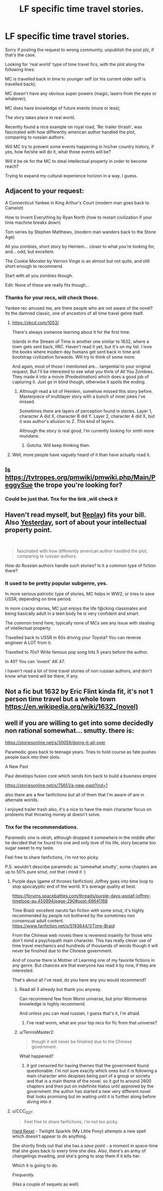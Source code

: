 #+TITLE: LF specific time travel stories.

* LF specific time travel stories.
:PROPERTIES:
:Author: Yeongua
:Score: 16
:DateUnix: 1615377640.0
:DateShort: 2021-Mar-10
:END:
Sorry if posting the request to wrong community, unpublish the post plz, if that's the case.

Looking for 'real world' type of time travel fics, with the plot along the following lines:

MC is travelled back in time to younger self (or his current older self is travelled back);

MC doesn't have any obvious super powers (magic, lasers from the eyes or whatever);

MC does have knowledge of future events (more or less);

The story takes place in real world.

Recently found a nice example on royal road, 'Re: trailer thrash', was fascinated with how differently american author handled the plot, comparing to russian authors.

Will MC try to prevent some events happening in his/her country history, if yes, how he/she will do it, what those events will be?

Will it be ok for the MC to steal intellectual property in order to become reach?

Trying to expand my cultural experience horizon in a way, I guess.


** Adjacent to your request:

A Connecticut Yankee in King Arthur's Court (modern man goes back to Camelot)

How to Invent Everything by Ryan North (how to restart civilization if your time machine breaks down)

Tom series by Stephen Matthews, (modern man wanders back to the Stone Age)

All you zombies, short story by Heinlein... closer to what you're looking for, and... odd, but excellent.

The Cookie Monster by Vernon Vinge is an almost but not quite, and still short enough to recommend.

Start with all you zombies though.

Edit: None of these are really fits though...
:PROPERTIES:
:Author: cysghost
:Score: 9
:DateUnix: 1615392794.0
:DateShort: 2021-Mar-10
:END:

*** Thanks for your recs, will check those.

Yankee rec amused me, are there people who are not aware of the novel? Its the damned classic, one of ancestors of all time travel genre itself.
:PROPERTIES:
:Author: Yeongua
:Score: 3
:DateUnix: 1615400733.0
:DateShort: 2021-Mar-10
:END:

**** [[https://xkcd.com/1053/]]

There's always someone learning about it for the first time.

Islands in the Stream of Time is another one similar to 1632, where a town gets sent back, IIRC. Haven't read it yet, but it's on my list. I love the books where modern day humans get sent back in time and bootstrap civilization forwards. Will try to think of some more.

And again, most of those I mentioned are... tangential to your original request. But I'll be interested to see what you think of All You Zombies. They made it into a movie (Predestination) which does a good job of capturing it. Just go in blind though, otherwise it spoils the ending.
:PROPERTIES:
:Author: cysghost
:Score: 9
:DateUnix: 1615401372.0
:DateShort: 2021-Mar-10
:END:

***** Although read a lot of Heinlein, somehow missed this story before. Masterpiece of multilayer story with a bunch of inner jokes i've missed.

Sometimes there are layers of perception found in stories. Layer 1, character A did X, character B did Y. Layer 2, character A did X, but it was author's allusion to Z. This kind of layers.

Although the story is real good, I'm currently looking for smth more mundane.
:PROPERTIES:
:Author: Yeongua
:Score: 2
:DateUnix: 1615403432.0
:DateShort: 2021-Mar-10
:END:

****** Gotcha. Will keep thinking then.
:PROPERTIES:
:Author: cysghost
:Score: 1
:DateUnix: 1615403498.0
:DateShort: 2021-Mar-10
:END:


**** Well, more people have vaguely heard of it than have actually read it.
:PROPERTIES:
:Author: CronoDAS
:Score: 1
:DateUnix: 1615422936.0
:DateShort: 2021-Mar-11
:END:


** Is [[https://tvtropes.org/pmwiki/pmwiki.php/Main/PeggySue]] the trope you're looking for?
:PROPERTIES:
:Author: CronoDAS
:Score: 5
:DateUnix: 1615422672.0
:DateShort: 2021-Mar-11
:END:

*** Could be just that. Tnx for the link ,will check it
:PROPERTIES:
:Author: Yeongua
:Score: 1
:DateUnix: 1615423644.0
:DateShort: 2021-Mar-11
:END:


** Haven't read myself, but [[https://en.wikipedia.org/wiki/Replay_(Grimwood_novel][Replay]]) fits your bill. Also [[https://www.imdb.com/title/tt8079248/][Yesterday]], sort of about your intellectual property point.

​

#+begin_quote
  fascinated with how differently american author handled the plot, comparing to russian authors.
#+end_quote

How do Russian authors handle such stories? Is it a common type of fiction there?
:PROPERTIES:
:Author: the_terran
:Score: 6
:DateUnix: 1615381083.0
:DateShort: 2021-Mar-10
:END:

*** It used to be pretty popular subgenre, yes.

In more serious patriotic type of stories, MC helps in WW2, or tries to save USSR, depending on time period.

In more cracky stories, MC just enjoys the life f@cking classmates and being basically adult in a teen body he is very confident and smart.

The common trend here, typically none of MCs see any issue with stealing of intellectual property.

Travelled back to USSR in 60s driving your Toyota? You can reverse engineer A LOT from it.

Travelled to 70s? Write famous pop song hits 5 years before the author.

In 40? You can 'invent' AK 47.

I haven't read a lot of time travel stories of non russian authors, and don't know what trend will be there, if any.
:PROPERTIES:
:Author: Yeongua
:Score: 6
:DateUnix: 1615390070.0
:DateShort: 2021-Mar-10
:END:


** Not a fic but 1632 by Eric Flint kinda fit, it's not 1 person time travel but a whole town [[https://en.wikipedia.org/wiki/1632_(novel)]]
:PROPERTIES:
:Author: AmarakSpider
:Score: 4
:DateUnix: 1615379405.0
:DateShort: 2021-Mar-10
:END:


** well if you are willing to get into some decidedly non rational somewhat... smutty. there is:

[[https://storiesonline.net/s/30059/doing-it-all-over]]

Paramedic goes back to teenage years.  Tries to hold course as fate pushes people back into their slots.   

A New Past 

Paul develops fusion core which sends him back to build a business empire

[[https://storiesonline.net/s/75651/a-new-past?ind=1]]

also there are a few fanfictions but all of them that I'm aware of are in alternate worlds.

I enjoyed trailer trash also, it's a nice to have the main character focus on problems that throwing money at doesn't solve.
:PROPERTIES:
:Author: Blubberfish819
:Score: 3
:DateUnix: 1615396181.0
:DateShort: 2021-Mar-10
:END:

*** Tnx for the recommendations.

Paramedic one is okish, although dropped it somewhere in the middle after he decided that he found his one and only love of his life, story became too sugar sweet to my taste.

Feel free to share fanfictions, i'm not too picky.

P.S. wouldn't describe paramedic as 'somewhat smutty', some chapters are up to 50% pure smut, not that i mind it :)
:PROPERTIES:
:Author: Yeongua
:Score: 3
:DateUnix: 1615396859.0
:DateShort: 2021-Mar-10
:END:

**** Purple days (game of thrones fanfiction)  Joffrey goes into time loop to stop apocalyptic end of the world.  It's average quality at best. 

[[https://forums.spacebattles.com/threads/purple-days-asoiaf-joffrey-timeloop-au.450894/page-290#post-66641168]]

Time Braid:  excellent naruto fan fiction with some smut, it's highly recommended by people not bothered by the sometimes non consensual adult content.\\
[[https://www.fanfiction.net/s/5193644/1/Time-Braid]]

From the Chinese web novels there is reverend insanity for those who don't mind a psychopath main character. This has really clever use of time travel mechanics and hundreds of thousands of words though it will never be finished due to the Chinese government.

And of course there is Mother of Learning one of my favorite fictions in any genre.  But chances are that everyone has read it by now, if they are interested. 

That's about all I've read, do you have any you would recommend? 
:PROPERTIES:
:Author: Blubberfish819
:Score: 5
:DateUnix: 1615399577.0
:DateShort: 2021-Mar-10
:END:

***** Read all 3 already but thank you anyway.

Can recommend few from Worm universe, but prior Wormverse knowledge is highly recommend.

And unless you can read russian, I guess that's it, I'm afraid.
:PROPERTIES:
:Author: Yeongua
:Score: 2
:DateUnix: 1615400510.0
:DateShort: 2021-Mar-10
:END:

****** I've read worm, what are your top recs for fic from that universe?
:PROPERTIES:
:Author: Jswiftian
:Score: 2
:DateUnix: 1615862184.0
:DateShort: 2021-Mar-16
:END:


***** u/TennisMaster2:
#+begin_quote
  though it will never be finished due to the Chinese government.
#+end_quote

What happened?
:PROPERTIES:
:Author: TennisMaster2
:Score: 2
:DateUnix: 1615674385.0
:DateShort: 2021-Mar-14
:END:

****** it got censored for having themes that the government found questionable. I'm not sure exactly which ones but it is following a main character who despises being part of a group or society and that is a main theme of the novel. so it got to around 2600 chapters and then put on indefinite hiatus until approved by the government. the author has started a new very different novel that looks promising but im waiting until it is further along before diving into it
:PROPERTIES:
:Author: Blubberfish819
:Score: 3
:DateUnix: 1615677657.0
:DateShort: 2021-Mar-14
:END:


**** u/CCC_037:
#+begin_quote
  Feel free to share fanfictions, i'm not too picky.
#+end_quote

[[https://www.fimfiction.net/story/67362/hard-reset][Hard Reset]] - Twilight Sparkle (My Little Pony) attempts a new spell which doesn't appear to do anything.

She shortly finds out that she has a /save point/ - a moment in space-time that she goes back to every time she dies. Also, there's an army of changelings invading, and she's going to stop them if it kills her.

Which it is going to do.

/Frequently/.

(Has a couple of sequels as well)

For obvious reasons, not exactly real-world-ish.
:PROPERTIES:
:Author: CCC_037
:Score: 3
:DateUnix: 1615453439.0
:DateShort: 2021-Mar-11
:END:


*** BTW is there a way to download book from stories online? Maybe some on-line converter? Fichub unfortunately doesn't support this site.
:PROPERTIES:
:Author: Yeongua
:Score: 1
:DateUnix: 1615401389.0
:DateShort: 2021-Mar-10
:END:

**** [[https://www.mobileread.com/forums/showthread.php?t=259221][FanFicFare]] supports a ton of Web sites, including storiesonline. It can be used as a standalone program or as a Calibre plugin.
:PROPERTIES:
:Author: ahasuerus_isfdb
:Score: 1
:DateUnix: 1615429952.0
:DateShort: 2021-Mar-11
:END:


** Cross-Time Engineer, by Leo Frankowsky is a novel about a modern day person who goes back to 1231 where he starts an industrial revolution to prepare the country for the moguls.
:PROPERTIES:
:Author: best_cat
:Score: 3
:DateUnix: 1615409868.0
:DateShort: 2021-Mar-11
:END:

*** The main focus of the story will be technology and describing of how to build a nuclear reactor out of shit and sticks, I'm afraid.

Looking for stories with a focus on 'software' part. People and their interactions.

The story provided above looks promising so far.

[[https://storiesonline.net/s/75651:149874/a-new-past-chapter-1]]

Nevertheless, thank you for your recommendation, will check it later.
:PROPERTIES:
:Author: Yeongua
:Score: 1
:DateUnix: 1615411173.0
:DateShort: 2021-Mar-11
:END:

**** Actually, it's more about the societal impacts and the military implications with a small dose of "what allowed him to go back in the first place?" The MC's main driver is "oh, hey, the Mongols are going to show up in two years and kill everyone. I should do something about that."
:PROPERTIES:
:Author: eaglejarl
:Score: 1
:DateUnix: 1615632768.0
:DateShort: 2021-Mar-13
:END:


** *Replay* completely covers and exhausts the topics you mentioned.
:PROPERTIES:
:Author: Freevoulous
:Score: 3
:DateUnix: 1615459069.0
:DateShort: 2021-Mar-11
:END:

*** Link please?
:PROPERTIES:
:Author: DragonGod2718
:Score: 1
:DateUnix: 1616837877.0
:DateShort: 2021-Mar-27
:END:

**** [[https://www.goodreads.com/book/show/341735.Replay]]
:PROPERTIES:
:Author: Freevoulous
:Score: 1
:DateUnix: 1616851534.0
:DateShort: 2021-Mar-27
:END:

***** I guess I'll be trying LibGen.
:PROPERTIES:
:Author: DragonGod2718
:Score: 1
:DateUnix: 1616851618.0
:DateShort: 2021-Mar-27
:END:


** u/SimoneNonvelodico:
#+begin_quote
  Will it be ok for the MC to steal intellectual property in order to become reach?
#+end_quote

This is basically at the core of one recent Shonen Jump manga, "Time Paradox Ghostwriter". Sadly it wasn't very popular and got cut short, which in my opinion was a pity, since I actually liked it. But it still got wrapped up with a conclusive ending, at least. You might want to check it out, it's a short read.
:PROPERTIES:
:Author: SimoneNonvelodico
:Score: 2
:DateUnix: 1615405163.0
:DateShort: 2021-Mar-10
:END:


** [[https://youtu.be/vBkBS4O3yvY][One Minute Time Machine (short film)]]
:PROPERTIES:
:Author: CronoDAS
:Score: 2
:DateUnix: 1615422866.0
:DateShort: 2021-Mar-11
:END:


** u/ArgentStonecutter:
#+begin_quote
  Will it be ok for the MC to steal intellectual property in order to become reach?
#+end_quote

The butterfly effect will quickly change things enough that the original works would never have been created in the new timeline, so there would be nothing to steal.
:PROPERTIES:
:Author: ArgentStonecutter
:Score: 1
:DateUnix: 1615381180.0
:DateShort: 2021-Mar-10
:END:

*** Depends on time difference.

You can write Elvis songs couple of years before Elvis.
:PROPERTIES:
:Author: Yeongua
:Score: 1
:DateUnix: 1615390363.0
:DateShort: 2021-Mar-10
:END:

**** Elvis didn't write his own music. (Several songs he made famous were originally written and performed by black musicians.)
:PROPERTIES:
:Author: CronoDAS
:Score: 2
:DateUnix: 1615422166.0
:DateShort: 2021-Mar-11
:END:

***** I put Elvis here as an example, I'm not that familiar with American culture of that period.
:PROPERTIES:
:Author: Yeongua
:Score: 2
:DateUnix: 1615423524.0
:DateShort: 2021-Mar-11
:END:


**** Sure, but you're not stealing anything. The changes you make in the timeline will within a few years mean the “original” authors will have created something different.
:PROPERTIES:
:Author: ArgentStonecutter
:Score: 1
:DateUnix: 1615390506.0
:DateShort: 2021-Mar-10
:END:


** It's not what I would call a rational fiction, but I really liked The Time Traveler's Wife. It a romance, in traditional sense, but maybe more impressive was the way it all hung together and the way it unfolded, considering the concept was a single non-branching timeliness that was unchangeable. The main character had a unusual genetic mutation that would randomly send him to points in the past or the future without his control, often to points of significance to him. He was trying as best he could to live as close to a normal life as possible despite that. He met his younger and older self several times, and met his wife in all different parts of her timeline; she met him long before he met her.
:PROPERTIES:
:Author: Yosarian2
:Score: 1
:DateUnix: 1615510046.0
:DateShort: 2021-Mar-12
:END:


** Doesn't hit most of that criteria, and is a fantasy setting, and the updates started slowing down, and now it hasn't been updated in over a year, but [[https://www.fictionpress.com/s/3238329/1/A-Hero-s-War][A Hero's War]] is about an engineer MC thrown into a medieval fantasy land where he begins to uplift technology with steel production and standardizing measurements. But then magic is involved and he tries to objectify its rules and implement them into engineering as well. Big Bad is zombies who begin to counter eradication by somehow hive-minding.

A slightly side character with his side story is thrown into a different part of the world and takes the Become the Hero path, attempting to end slavery and other barbarisms. The two become aware of each other being from Earth, and begin communicating through letters.

The writing starts off pretty clunky but the uplift implementation was enjoyable for me, but like I said before, it's been dead for over a year now, right as things were really ramping up. At least as far as I know. I'll look into the author and see if he has another site he uses to discuss his works.
:PROPERTIES:
:Author: PortionoftheCure
:Score: 1
:DateUnix: 1615383228.0
:DateShort: 2021-Mar-10
:END:
